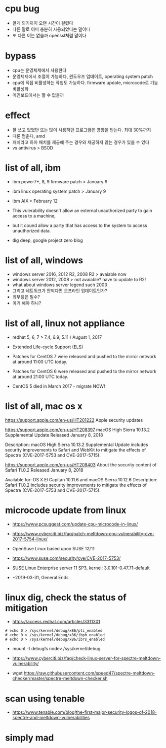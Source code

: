 * cpu bug

- 알게 되기까지 오랜 시간이 걸렸다
- 다른 말로 이미 충분히 사용되었다는 말이다
- 또 다른 이는 없을까 openssl처럼 말이다

* bypass

- cpu는 운영체제에서 사용한다 
- 운영체제에서 조절이 가능하다, 윈도우즈 업데이트, operating system patch
- cpu에 직접 비활성하는 작업도 가능하다. firmware update, microcode로 기능 비활성화
- 메인보드에서는 할 수 없을까

* effect

- 잘 쓰고 있었던 또는 많이 사용하던 프로그램은 영향을 받는다. 최대 30%까지
- 때론 멈춘다, amd
- 패치라고 하자 패치를 제공해 주는 경우와 제공하지 않는 경우가 있을 수 있다
- vs antivirus > BSOD

* list of all, ibm

- ibm power7+, 8, 9 firmware patch > January 9
- ibm linux operating system patch > January 9
- ibm AIX > February 12

- This vulerability doesn't allow an external unauthorized party to gain access to a machine, 
- but it cound allow a party that has access to the system to access unauthorized data.

- dig deep, google project zero blog

* list of all, windows

- windows server 2016, 2012 R2, 2008 R2 > avaiable now
- windows server 2012, 2008 > not avaiable? have to update to R2!
- what about windows server legend such 2003
- 그리고 네트워크가 안되다면 오프라인 업데이트인가?
- 리부팅은 필수?
- 이거 해야 하나?

* list of all, linux not appliance

- redhat 5, 6, 7 > 7.4, 6.9, 5.11 / August 1, 2017
- Extended Life-cycle Support (ELS)

- Patches for CentOS 7 were released and pushed to the mirror network at around 11:00 UTC today.
- Patches for CentOS 6 were released and pushed to the mirror network at around 21:00 UTC today.
- CentOS 5 died in March 2017 - migrate NOW!

* list of all, mac os x

https://support.apple.com/en-us/HT201222
Apple security updates

https://support.apple.com/en-us/HT208397
macOS High Sierra 10.13.2 Supplemental Update
Released January 8, 2018

Description: macOS High Sierra 10.13.2 Supplemental Update includes security improvements to Safari and WebKit to mitigate the effects of Spectre (CVE-2017-5753 and CVE-2017-5715).

https://support.apple.com/en-us/HT208403
About the security content of Safari 11.0.2
Released January 8, 2018

Available for: OS X El Capitan 10.11.6 and macOS Sierra 10.12.6
Description: Safari 11.0.2 includes security improvements to mitigate the effects of Spectre (CVE-2017-5753 and CVE-2017-5715).

* microcode update from linux

- https://www.pcsuggest.com/update-cpu-microcode-in-linux/
- https://www.cyberciti.biz/faq/patch-meltdown-cpu-vulnerability-cve-2017-5754-linux/

- OpenSuse Linux based upon SUSE 12/11
- https://www.suse.com/security/cve/CVE-2017-5753/

- SUSE Linux Enterprise server 11 SP3, kernel: 3.0.101-0.47.71-default
- ~2019-03-31, General Ends

* linux dig, check the status of mitigation

- https://access.redhat.com/articles/3311301

#+BEGIN_SRC 
# echo 0 > /sys/kernel/debug/x86/pti_enabled
# echo 0 > /sys/kernel/debug/x86/ibpb_enabled
# echo 0 > /sys/kernel/debug/x86/ibrs_enabled
#+END_SRC

-   mount -t debugfs nodev /sys/kernel/debug

- https://www.cyberciti.biz/faq/check-linux-server-for-spectre-meltdown-vulnerability/
- wget https://raw.githubusercontent.com/speed47/spectre-meltdown-checker/master/spectre-meltdown-checker.sh
 
* scan using tenable 

- https://www.tenable.com/blog/the-first-major-security-logos-of-2018-spectre-and-meltdown-vulnerabilities

* simply mad


